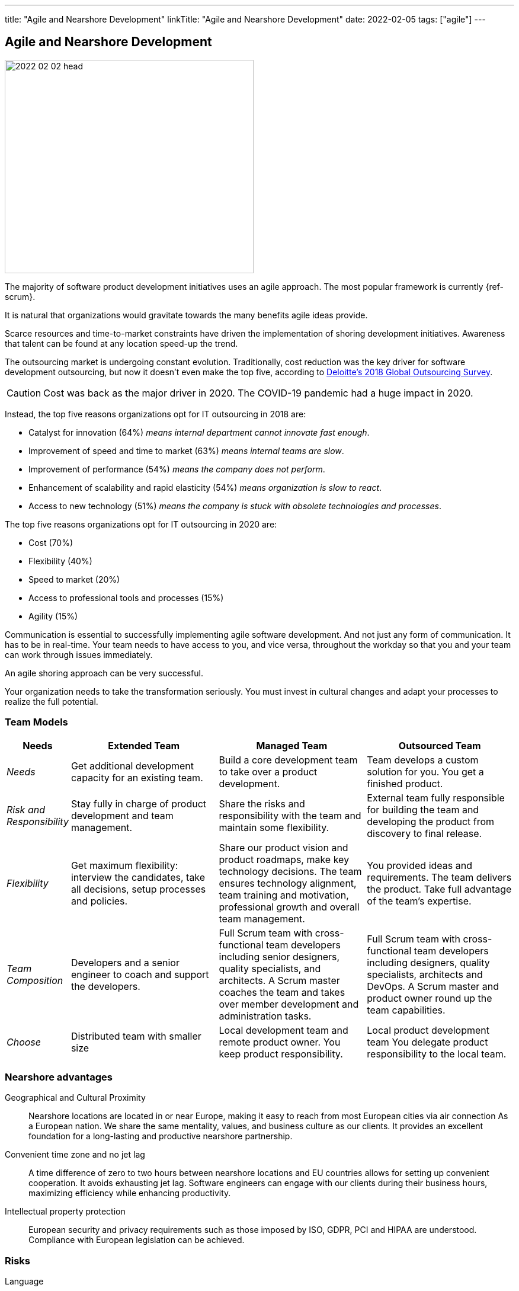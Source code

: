---
title: "Agile and Nearshore Development"
linkTitle: "Agile and Nearshore Development"
date: 2022-02-05
tags: ["agile"]
---

== Agile and Nearshore Development
:author: Marcel Baumann
:email: <marcel.baumann@tangly.net>
:homepage: https://www.tangly.net/
:company: https://www.tangly.net/[tangly llc]

image::2022-02-02-head.jpg[width=420,height=360,role=left]

The majority of software product development initiatives uses an agile approach.
The most popular framework is currently {ref-scrum}.

It is natural that organizations would gravitate towards the many benefits agile ideas provide.

Scarce resources and time-to-market constraints have driven the implementation of shoring development initiatives.
Awareness that talent can be found at any location speed-up the trend.

The outsourcing market is undergoing constant evolution.
Traditionally, cost reduction was the key driver for software development outsourcing, but now it doesn't even make the top five, according to
https://www2.deloitte.com/content/dam/Deloitte/us/Documents/process-and-operations/us-cons-global-outsourcing-survey.pdf[Deloitte's 2018 Global Outsourcing
Survey].

CAUTION: Cost was back as the major driver in 2020. The COVID-19 pandemic had a huge impact in 2020.

Instead, the top five reasons organizations opt for IT outsourcing in 2018 are:

* Catalyst for innovation (64%) _means internal department cannot innovate fast enough_.
* Improvement of speed and time to market (63%) _means internal teams are slow_.
* Improvement of performance (54%) _means the company does not perform_.
* Enhancement of scalability and rapid elasticity (54%) _means organization is slow to react_.
* Access to new technology (51%) _means the company is stuck with obsolete technologies and processes_.

The top five reasons organizations opt for IT outsourcing in 2020 are:

* Cost (70%)
* Flexibility (40%)
* Speed to market (20%)
* Access to professional tools and processes (15%)
* Agility (15%)

Communication is essential to successfully implementing agile software development.
And not just any form of communication.
It has to be in real-time.
Your team needs to have access to you, and vice versa, throughout the workday so that you and your team can work through issues immediately.

An agile shoring approach can be very successful.

Your organization needs to take the transformation seriously.
You must invest in cultural changes and adapt your processes to realize the full potential.

=== Team Models

[cols="1,3,3,3",options="header"]
|===
^|Needs ^|Extended Team ^|Managed Team ^|Outsourced Team

|_Needs_
|Get additional development capacity for an existing team.
|Build a core development team to take over a product development.
|Team develops a custom solution for you. You get a finished product.

|_Risk and Responsibility_
|Stay fully in charge of product development and team management.
|Share the risks and responsibility with the team and maintain some flexibility.
|External team fully responsible for building the team and developing the product from discovery to final release.

|_Flexibility_
|Get maximum flexibility: interview the candidates, take all decisions, setup processes and policies.
|Share our product vision and product roadmaps, make key technology decisions.
The team ensures technology alignment, team training and motivation, professional growth and overall team management.
|You provided ideas and requirements. The team delivers the product.
Take full advantage of the team's expertise.

|_Team Composition_
|Developers and a senior engineer to coach and support the developers.
|Full Scrum team with cross-functional team developers including senior designers, quality specialists, and architects.
A Scrum master coaches the team and takes over member development and administration tasks.
|Full Scrum team with cross-functional team developers including designers, quality specialists, architects and DevOps.
A Scrum master and product owner round up the team capabilities.

|_Choose_
|Distributed team with smaller size
|Local development team and remote product owner.
You keep product responsibility.
|Local product development team You delegate product responsibility to the local team.
|===

=== Nearshore advantages

Geographical and Cultural Proximity::
Nearshore locations are located in or near Europe, making it easy to reach from most European cities via air connection As a European nation.
We share the same mentality, values, and business culture as our clients.
It provides an excellent foundation for a long-lasting and productive nearshore partnership.
Convenient time zone and no jet lag::
A time difference of zero to two hours between nearshore locations and EU countries allows for setting up convenient cooperation.
It avoids exhausting jet lag.
Software engineers can engage with our clients during their business hours, maximizing efficiency while enhancing productivity.
Intellectual property protection::
European security and privacy requirements such as those imposed by ISO, GDPR, PCI and HIPAA are understood.
Compliance with European legislation can be achieved.

=== Risks

Language::
All documents and comments in the source code shall be legible for all team members.
Discussions and remote conferences shall be held in a language available to all members. +
A shoring strategy implies this language must be International English.
All documents, emails and chats must therefore be written in English.
Your organization has to recognize this profound change and train all your collaborators to become fluent in written and spoken English.
Cultural Barriers::
The shored team collaborators shall be integrated in the company as respected and valuable colleagues.
Avoid any statements containing _we versus they_. +
Meeting times should be good for all participants.
Location of documents, source code, and artifacts should have the same availability and comfort for all members.
Company Binding::
Effort must be put in the integration of the nearshore teams.
Churn-rates can be as high as 50% per year.
Capabilities::
Talent is a precious resource.
Companies are fighting to acquire talented developers all over the world.
You should have a clear strategy to acquire and retain talented engineers.
The strategy blends together why you are attractive for talents and why they should stay in your organization.
Agile Approaches::
The various departments and locations should have similar approaches to agile frameworks and processes.
A good solution is to standardize on {ref-scrum}.
Train and certify all collaborations in {ref-scrum} and your technology stack to create common ground and vocabulary.

=== Checklist

Ask yourself if your company culture and processes treat all collaborators fairly.
Is our company willing to:

. Write all project documentation, source code, emails and chats in English?
. Hold all meetings, workshops and discussions in English?
. Train all collaborators in cultural aspects?
. Host physical meetings using round-robin on all locations?
. Schedule all meetings so that all locations have similar constraints for early or late work?
. Share financial and strategic information to align all collaborators?
. Set up the infrastructure to not differentiate between company offices and nearshore locations?
. Buy all licenses so that all developers are using the same tools?
. Provide the same trainings, certifications and conference access to all developers?
. Support meritocracy?
Any role can be held by a local or a remote collaborator?

=== Next Development

The Corona crisis has pushed collaborators to work from home over a long period.
I also observe that quite a few team are heavily distributed geographically and often live in different countries.

This constellation is not more a nearshore team.
The organization has moved to an all-remote setup without common office location
footnote:[Companies such as GitLab, SonarCloud, Attlassian adopted this model years ago.].

All-remote work promotes:

* Hiring and working from all over the world _instead of from a central location_.
* Flexible working hours _over set working hours_.
* Writing down and recording knowledge _over verbal explanations_.
* Written processes _over on-the-job training_.
* Public sharing of information _over need-to-know access_.
* Opening up documents for editing by anyone _over top-down control of documents_.
* Asynchronous communication _over synchronous communication_.
* The results of work _over the hours put in_.
* Formal communication channels _over informal communication channels_.

Beware that all-remote approach is a disruptive cultural change for a traditional organization with offices.

[bibliography]
=== Literature

- [[[scrum-master, 1]]] link:../../2021/scrum-master-formation/[Scrum Master Formation].
Marcel Baumann. 2021
- [[[product-owner, 2]]] link:../../2021/product-owner-formation/[Product Owner Formation].
Marcel Baumann. 2021
- [[[developer, 3]]] link:../../2021/scrum-developer-formation/[Scrum Developer Formation].
Marcel Baumann. 2021
- [[[agile-fluency, 4]]] link:../../2021/reflections-on-agile-fluency-model/[Agile Fluency Model].
Marcel Baumann. 2021
- [[[detecting-agile-bullshit, 5]]] link:../../2019/detecting-agile-bullshit/[Detecting Agile Bullshit].
Marcel Baumann. 2019
- [[[agile-architecture, 6]]] link:../../2021/agile-software-architecture-is-mainstream/[Agile Software Architecture is Mainstream].
Marcel Baumann. 2021
